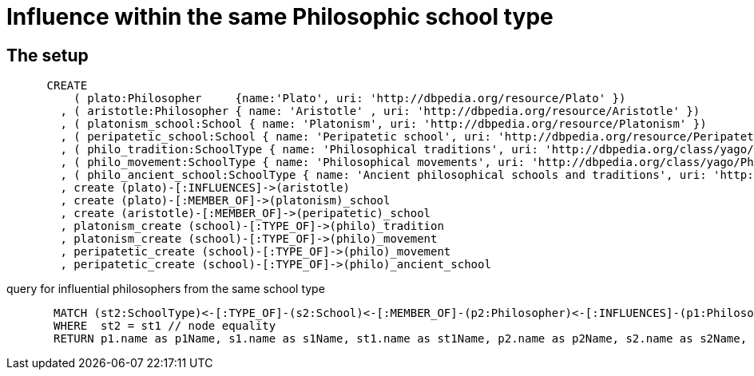 = Influence within the same Philosophic school type


== The setup

[source,cypher]
----
      CREATE
          ( plato:Philosopher     {name:'Plato', uri: 'http://dbpedia.org/resource/Plato' })
        , ( aristotle:Philosopher { name: 'Aristotle' , uri: 'http://dbpedia.org/resource/Aristotle' })
        , ( platonism_school:School { name: 'Platonism', uri: 'http://dbpedia.org/resource/Platonism' })
        , ( peripatetic_school:School { name: 'Peripatetic school', uri: 'http://dbpedia.org/resource/Peripatetic_school' })
        , ( philo_tradition:SchoolType { name: 'Philosophical traditions', uri: 'http://dbpedia.org/class/yago/PhilosophicalTraditions' })
        , ( philo_movement:SchoolType { name: 'Philosophical movements', uri: 'http://dbpedia.org/class/yago/PhilosophicalMovements' })
        , ( philo_ancient_school:SchoolType { name: 'Ancient philosophical schools and traditions', uri: 'http://dbpedia.org/class/yago/AncientPhilosophicalSchoolsAndTraditions' })
        , create (plato)-[:INFLUENCES]->(aristotle)
        , create (plato)-[:MEMBER_OF]->(platonism)_school
        , create (aristotle)-[:MEMBER_OF]->(peripatetic)_school
        , platonism_create (school)-[:TYPE_OF]->(philo)_tradition
        , platonism_create (school)-[:TYPE_OF]->(philo)_movement
        , peripatetic_create (school)-[:TYPE_OF]->(philo)_movement
        , peripatetic_create (school)-[:TYPE_OF]->(philo)_ancient_school
----
//graph

query for influential philosophers from the same school type
[source,cypher]
----
       MATCH (st2:SchoolType)<-[:TYPE_OF]-(s2:School)<-[:MEMBER_OF]-(p2:Philosopher)<-[:INFLUENCES]-(p1:Philosopher)-[:MEMBER_OF]->(s1:School)-[:TYPE_OF]->(st1:SchoolType)
       WHERE  st2 = st1 // node equality
       RETURN p1.name as p1Name, s1.name as s1Name, st1.name as st1Name, p2.name as p2Name, s2.name as s2Name, st2.name as st2Name
----
//table

